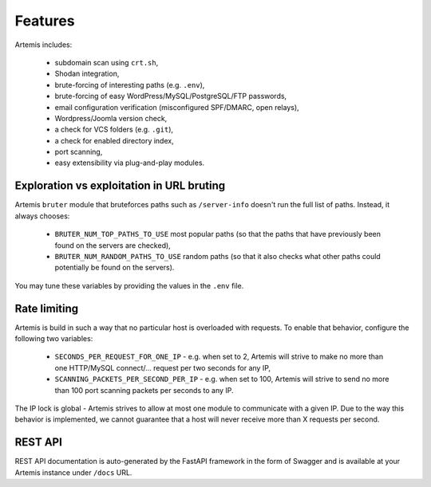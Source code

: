 Features
========

Artemis includes:

 - subdomain scan using ``crt.sh``,
 - Shodan integration,
 - brute-forcing of interesting paths (e.g. ``.env``),
 - brute-forcing of easy WordPress/MySQL/PostgreSQL/FTP passwords,
 - email configuration verification (misconfigured SPF/DMARC, open relays),
 - Wordpress/Joomla version check,
 - a check for VCS folders (e.g. ``.git``),
 - a check for enabled directory index,
 - port scanning,
 - easy extensibility via plug-and-play modules.

Exploration vs exploitation in URL bruting
------------------------------------------

Artemis ``bruter`` module that bruteforces paths such as ``/server-info`` doesn't run the full list of paths.
Instead, it always chooses:

 - ``BRUTER_NUM_TOP_PATHS_TO_USE`` most popular paths (so that the paths that have previously been found on the servers
   are checked),
 - ``BRUTER_NUM_RANDOM_PATHS_TO_USE`` random paths (so that it also checks what other paths could potentially be
   found on the servers).

You may tune these variables by providing the values in the ``.env`` file.

Rate limiting
-------------

Artemis is build in such a way that no particular host is overloaded with requests.
To enable that behavior, configure the following two variables:

 - ``SECONDS_PER_REQUEST_FOR_ONE_IP`` - e.g. when set to 2, Artemis will strive to make no more than
   one HTTP/MySQL connect/... request per two seconds for any IP,
 - ``SCANNING_PACKETS_PER_SECOND_PER_IP`` - e.g. when set to 100, Artemis will strive to send no more than
   100 port scanning packets per seconds to any IP.

The IP lock is global - Artemis strives to allow at most one module to communicate with a given IP.
Due to the way this behavior is implemented, we cannot guarantee that a host will never receive more than X
requests per second.

REST API
--------

REST API documentation is auto-generated by the FastAPI framework in the form of
Swagger and is available at your Artemis instance under ``/docs`` URL.
